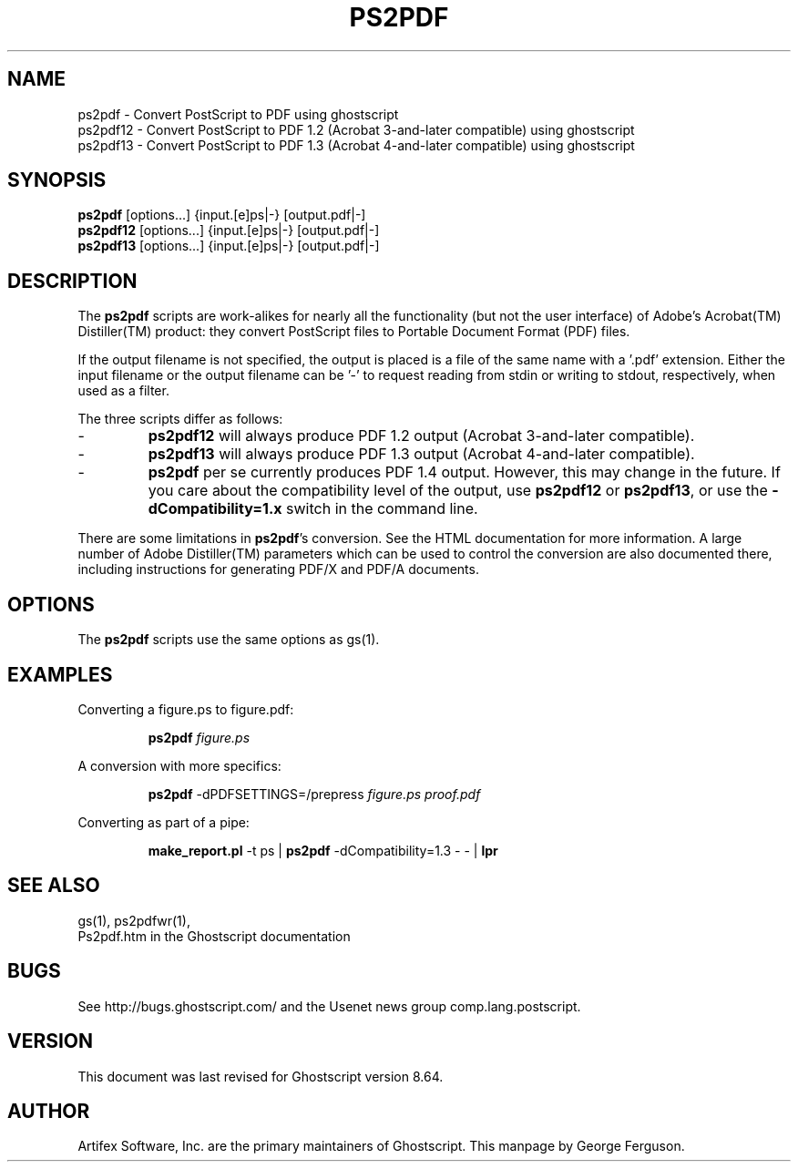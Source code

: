 .\" $Id: ps2pdf.1 9434 2009-02-03 17:03:41Z giles $
.TH PS2PDF 1 "3 February 2009" 8.64 Ghostscript \" -*- nroff -*-
.SH NAME
ps2pdf \- Convert PostScript to PDF using ghostscript
.br
ps2pdf12 \- Convert PostScript to PDF\ 1.2 (Acrobat\ 3-and-later compatible) using ghostscript
.br
ps2pdf13 \- Convert PostScript to PDF\ 1.3 (Acrobat\ 4-and-later compatible) using ghostscript
.SH SYNOPSIS
\fBps2pdf\fR  [options...] {input.[e]ps|-} [output.pdf|-]
.br
\fBps2pdf12\fR  [options...] {input.[e]ps|-} [output.pdf|-]
.br
\fBps2pdf13\fR  [options...] {input.[e]ps|-} [output.pdf|-]
.SH DESCRIPTION
The
.B ps2pdf
scripts are work-alikes for nearly all the functionality (but not the
user interface) of Adobe's Acrobat(TM) Distiller(TM) product: they
convert PostScript files to Portable Document Format (PDF) files. 
.PP
If the output filename is not specified, the output is placed is a file 
of the same name with a '.pdf' extension. Either the input filename or
the output filename can be '-' to request reading from stdin or writing
to stdout, respectively, when used as a filter.
.PP
The three scripts differ as follows:
.IP -
.B ps2pdf12
will always produce PDF 1.2 output (Acrobat 3-and-later compatible).
.IP -
.B ps2pdf13
will always produce PDF 1.3 output (Acrobat 4-and-later compatible).
.IP -
.B ps2pdf
per se currently produces PDF 1.4 output.
However, this may change in the future. If you care about
the compatibility level of the output, use
.B ps2pdf12
or
.BR ps2pdf13 ,
or use the
.B \-dCompatibility=1.x
switch in the command line.
.PP
There are some limitations in
.BR ps2pdf 's
conversion. See the HTML documentation for more information. A large 
number of Adobe Distiller(TM) parameters which can be used to control
the conversion are also documented there, including instructions for 
generating PDF/X and PDF/A documents.
.SH OPTIONS
The
.B ps2pdf
scripts use the same options as gs(1).
.SH EXAMPLES
.LP
Converting a figure.ps to figure.pdf:
.IP
.B ps2pdf
.I figure.ps
.LP
A conversion with more specifics:
.IP
.B ps2pdf
-dPDFSETTINGS=/prepress 
.I figure.ps proof.pdf
.LP
Converting as part of a pipe:
.IP
.B make_report.pl 
-t ps |
.B ps2pdf
-dCompatibility=1.3 - - |
.B lpr
.SH SEE ALSO
gs(1), ps2pdfwr(1),
.br
Ps2pdf.htm in the Ghostscript documentation
.SH BUGS
See http://bugs.ghostscript.com/ and the Usenet news group
comp.lang.postscript.
.SH VERSION
This document was last revised for Ghostscript version 8.64.
.SH AUTHOR
Artifex Software, Inc. are the
primary maintainers of Ghostscript.
This manpage by George Ferguson.
